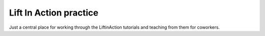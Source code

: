 =======================
Lift In Action practice
=======================

Just a central place for working through the LiftinAction tutorials and teaching
from them for coworkers.


